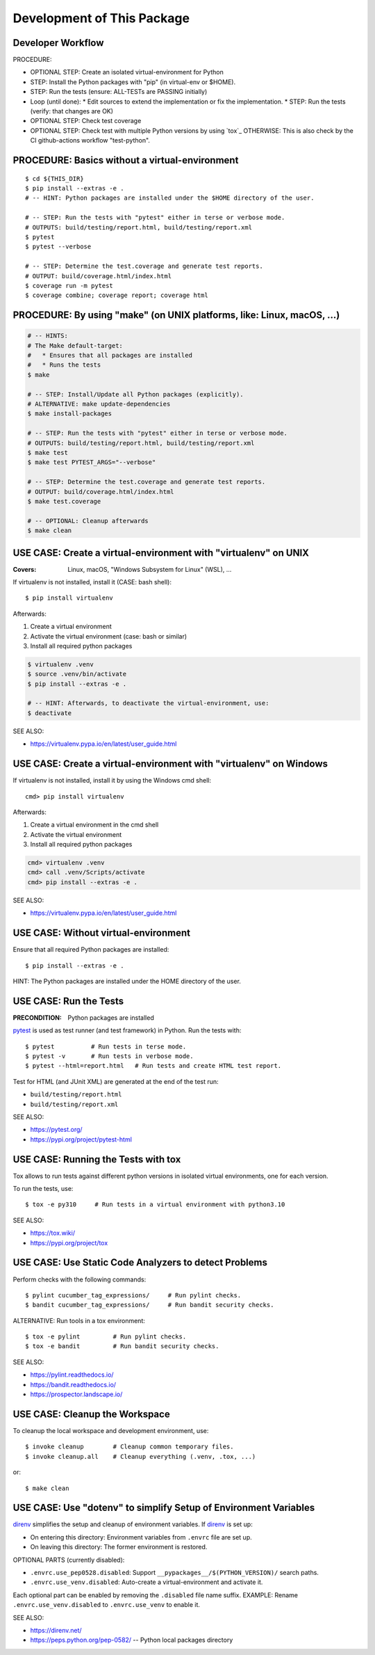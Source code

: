 Development of This Package
===============================================================================

Developer Workflow
-------------------------------------------------------------------------------

PROCEDURE:

* OPTIONAL STEP: Create an isolated virtual-environment for Python
* STEP: Install the Python packages with "pip" (in virtual-env or $HOME).
* STEP: Run the tests (ensure: ALL-TESTs are PASSING initially)
* Loop (until done):
  * Edit sources to extend the implementation or fix the implementation.
  * STEP: Run the tests (verify: that changes are OK)

* OPTIONAL STEP: Check test coverage
* OPTIONAL STEP: Check test with multiple Python versions by using `tox`_
  OTHERWISE: This is also check by the CI github-actions workflow "test-python".


PROCEDURE: Basics without a virtual-environment
-------------------------------------------------------------------------------

::

    $ cd ${THIS_DIR}
    $ pip install --extras -e .
    # -- HINT: Python packages are installed under the $HOME directory of the user.

    # -- STEP: Run the tests with "pytest" either in terse or verbose mode.
    # OUTPUTS: build/testing/report.html, build/testing/report.xml
    $ pytest
    $ pytest --verbose

    # -- STEP: Determine the test.coverage and generate test reports.
    # OUTPUT: build/coverage.html/index.html
    $ coverage run -m pytest
    $ coverage combine; coverage report; coverage html



PROCEDURE: By using "make" (on UNIX platforms, like: Linux, macOS, ...)
-------------------------------------------------------------------------------

.. code-block:: bash

    # -- HINTS:
    # The Make default-target:
    #   * Ensures that all packages are installed
    #   * Runs the tests
    $ make

    # -- STEP: Install/Update all Python packages (explicitly).
    # ALTERNATIVE: make update-dependencies
    $ make install-packages

    # -- STEP: Run the tests with "pytest" either in terse or verbose mode.
    # OUTPUTS: build/testing/report.html, build/testing/report.xml
    $ make test
    $ make test PYTEST_ARGS="--verbose"

    # -- STEP: Determine the test.coverage and generate test reports.
    # OUTPUT: build/coverage.html/index.html
    $ make test.coverage

    # -- OPTIONAL: Cleanup afterwards
    $ make clean


USE CASE: Create a virtual-environment with "virtualenv" on UNIX
-------------------------------------------------------------------------------

:Covers: Linux, macOS, "Windows Subsystem for Linux" (WSL), ...

If virtualenv is not installed, install it (CASE: bash shell)::

    $ pip install virtualenv

Afterwards:

1. Create a virtual environment
2. Activate the virtual environment (case: bash or similar)
3. Install all required python packages

.. code-block:: bash

    $ virtualenv .venv
    $ source .venv/bin/activate
    $ pip install --extras -e .

    # -- HINT: Afterwards, to deactivate the virtual-environment, use:
    $ deactivate

SEE ALSO:

* https://virtualenv.pypa.io/en/latest/user_guide.html


USE CASE: Create a virtual-environment with "virtualenv" on Windows
-------------------------------------------------------------------------------

If virtualenv is not installed, install it by using the Windows cmd shell::

    cmd> pip install virtualenv

Afterwards:

1. Create a virtual environment in the cmd shell
2. Activate the virtual environment
3. Install all required python packages

.. code-block:: cmd

    cmd> virtualenv .venv
    cmd> call .venv/Scripts/activate
    cmd> pip install --extras -e .

SEE ALSO:

* https://virtualenv.pypa.io/en/latest/user_guide.html


USE CASE: Without virtual-environment
-------------------------------------------------------------------------------

Ensure that all required Python packages are installed::

    $ pip install --extras -e .

HINT: The Python packages are installed under the HOME directory of the user.


USE CASE: Run the Tests
-------------------------------------------------------------------------------

:PRECONDITION: Python packages are installed

`pytest`_ is used as test runner (and test framework) in Python.
Run the tests with::

    $ pytest          # Run tests in terse mode.
    $ pytest -v       # Run tests in verbose mode.
    $ pytest --html=report.html   # Run tests and create HTML test report.

Test for HTML (and JUnit XML) are generated at the end of the test run:

* ``build/testing/report.html``
* ``build/testing/report.xml``

SEE ALSO:

* https://pytest.org/
* https://pypi.org/project/pytest-html

.. _pytest: https://pytest.org/


USE CASE: Running the Tests with tox
-------------------------------------------------------------------------------

Tox allows to run tests against different python versions in isolated
virtual environments, one for each version.

To run the tests, use::

    $ tox -e py310     # Run tests in a virtual environment with python3.10

SEE ALSO:

* https://tox.wiki/
* https://pypi.org/project/tox


USE CASE: Use Static Code Analyzers to detect Problems
-------------------------------------------------------------------------------

Perform checks with the following commands::

    $ pylint cucumber_tag_expressions/     # Run pylint checks.
    $ bandit cucumber_tag_expressions/     # Run bandit security checks.

ALTERNATIVE: Run tools in a tox environment::

    $ tox -e pylint         # Run pylint checks.
    $ tox -e bandit         # Run bandit security checks.

SEE ALSO:

* https://pylint.readthedocs.io/
* https://bandit.readthedocs.io/
* https://prospector.landscape.io/


USE CASE: Cleanup the Workspace
-------------------------------------------------------------------------------

To cleanup the local workspace and development environment, use::

    $ invoke cleanup        # Cleanup common temporary files.
    $ invoke cleanup.all    # Cleanup everything (.venv, .tox, ...)

or::

    $ make clean


USE CASE: Use "dotenv" to simplify Setup of Environment Variables
-------------------------------------------------------------------------------

`direnv`_ simplifies the setup and cleanup of environment variables.
If `direnv`_ is set up:

* On entering this directory: Environment variables from ``.envrc`` file are set up.
* On leaving  this directory: The former environment is restored.

OPTIONAL PARTS (currently disabled):

* ``.envrc.use_pep0528.disabled``: Support ``__pypackages__/$(PYTHON_VERSION)/`` search paths.
* ``.envrc.use_venv.disabled``: Auto-create a virtual-environment and activate it.

Each optional part can be enabled by removing the ``.disabled`` file name suffix.
EXAMPLE: Rename ``.envrc.use_venv.disabled`` to ``.envrc.use_venv`` to enable it.

SEE ALSO:

* https://direnv.net/
* https://peps.python.org/pep-0582/   -- Python local packages directory

.. _direnv: https://direnv.net/

